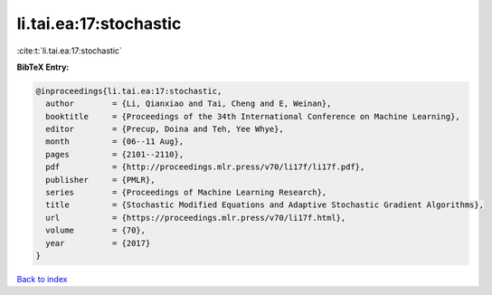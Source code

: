 li.tai.ea:17:stochastic
=======================

:cite:t:`li.tai.ea:17:stochastic`

**BibTeX Entry:**

.. code-block:: bibtex

   @inproceedings{li.tai.ea:17:stochastic,
     author        = {Li, Qianxiao and Tai, Cheng and E, Weinan},
     booktitle     = {Proceedings of the 34th International Conference on Machine Learning},
     editor        = {Precup, Doina and Teh, Yee Whye},
     month         = {06--11 Aug},
     pages         = {2101--2110},
     pdf           = {http://proceedings.mlr.press/v70/li17f/li17f.pdf},
     publisher     = {PMLR},
     series        = {Proceedings of Machine Learning Research},
     title         = {Stochastic Modified Equations and Adaptive Stochastic Gradient Algorithms},
     url           = {https://proceedings.mlr.press/v70/li17f.html},
     volume        = {70},
     year          = {2017}
   }

`Back to index <../By-Cite-Keys.html>`_
